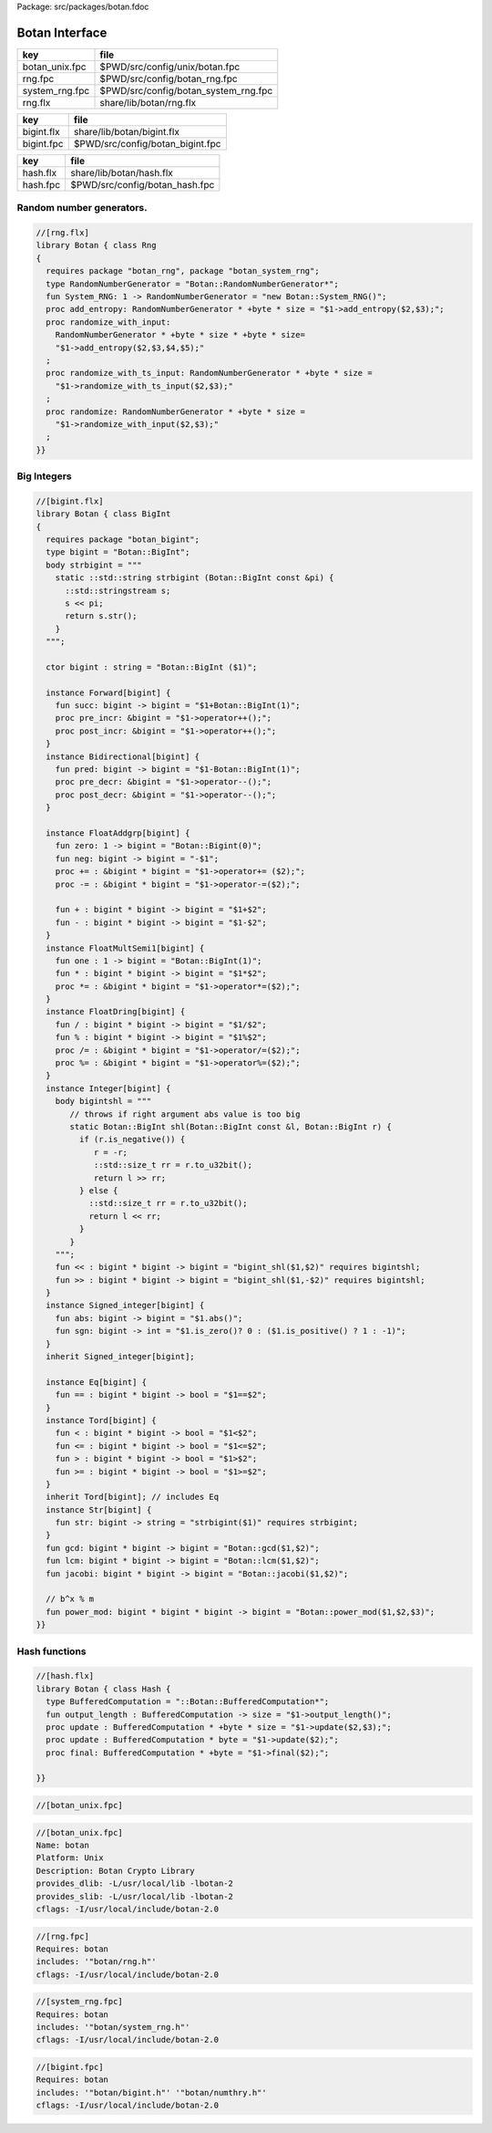 Package: src/packages/botan.fdoc


===============
Botan Interface
===============

============== ====================================
key            file                                 
============== ====================================
botan_unix.fpc $PWD/src/config/unix/botan.fpc       
rng.fpc        $PWD/src/config/botan_rng.fpc        
system_rng.fpc $PWD/src/config/botan_system_rng.fpc 
rng.flx        share/lib/botan/rng.flx              
============== ====================================

========== ================================
key        file                             
========== ================================
bigint.flx share/lib/botan/bigint.flx       
bigint.fpc $PWD/src/config/botan_bigint.fpc 
========== ================================

========== ==============================
key        file                           
========== ==============================
hash.flx   share/lib/botan/hash.flx       
hash.fpc   $PWD/src/config/botan_hash.fpc 
========== ==============================


Random number generators.
=========================


.. code-block:: felix

  //[rng.flx]
  library Botan { class Rng
  {
    requires package "botan_rng", package "botan_system_rng";
    type RandomNumberGenerator = "Botan::RandomNumberGenerator*";
    fun System_RNG: 1 -> RandomNumberGenerator = "new Botan::System_RNG()";
    proc add_entropy: RandomNumberGenerator * +byte * size = "$1->add_entropy($2,$3);";
    proc randomize_with_input: 
      RandomNumberGenerator * +byte * size * +byte * size=
      "$1->add_entropy($2,$3,$4,$5);"
    ;
    proc randomize_with_ts_input: RandomNumberGenerator * +byte * size = 
      "$1->randomize_with_ts_input($2,$3);"
    ;
    proc randomize: RandomNumberGenerator * +byte * size = 
      "$1->randomize_with_input($2,$3);"
    ;
  }}


Big Integers
============


.. code-block:: felix

  //[bigint.flx]
  library Botan { class BigInt
  {
    requires package "botan_bigint";
    type bigint = "Botan::BigInt";
    body strbigint = """
      static ::std::string strbigint (Botan::BigInt const &pi) {
        ::std::stringstream s;
        s << pi;
        return s.str();
      }
    """;
  
    ctor bigint : string = "Botan::BigInt ($1)";
  
    instance Forward[bigint] {
      fun succ: bigint -> bigint = "$1+Botan::BigInt(1)";
      proc pre_incr: &bigint = "$1->operator++();";
      proc post_incr: &bigint = "$1->operator++();";
    }
    instance Bidirectional[bigint] {
      fun pred: bigint -> bigint = "$1-Botan::BigInt(1)";
      proc pre_decr: &bigint = "$1->operator--();";
      proc post_decr: &bigint = "$1->operator--();";
    }
  
    instance FloatAddgrp[bigint] {
      fun zero: 1 -> bigint = "Botan::Bigint(0)";
      fun neg: bigint -> bigint = "-$1";
      proc += : &bigint * bigint = "$1->operator+= ($2);";
      proc -= : &bigint * bigint = "$1->operator-=($2);";
  
      fun + : bigint * bigint -> bigint = "$1+$2";
      fun - : bigint * bigint -> bigint = "$1-$2";
    }
    instance FloatMultSemi1[bigint] {
      fun one : 1 -> bigint = "Botan::BigInt(1)";
      fun * : bigint * bigint -> bigint = "$1*$2";
      proc *= : &bigint * bigint = "$1->operator*=($2);";
    }
    instance FloatDring[bigint] {
      fun / : bigint * bigint -> bigint = "$1/$2";
      fun % : bigint * bigint -> bigint = "$1%$2";
      proc /= : &bigint * bigint = "$1->operator/=($2);";
      proc %= : &bigint * bigint = "$1->operator%=($2);";
    }
    instance Integer[bigint] {
      body bigintshl = """
         // throws if right argument abs value is too big
         static Botan::BigInt shl(Botan::BigInt const &l, Botan::BigInt r) {
           if (r.is_negative()) {
              r = -r;
              ::std::size_t rr = r.to_u32bit();
              return l >> rr;
           } else {
             ::std::size_t rr = r.to_u32bit();
             return l << rr;
           }
         }
      """;
      fun << : bigint * bigint -> bigint = "bigint_shl($1,$2)" requires bigintshl; 
      fun >> : bigint * bigint -> bigint = "bigint_shl($1,-$2)" requires bigintshl; 
    }
    instance Signed_integer[bigint] {
      fun abs: bigint -> bigint = "$1.abs()";
      fun sgn: bigint -> int = "$1.is_zero()? 0 : ($1.is_positive() ? 1 : -1)";
    }
    inherit Signed_integer[bigint];
  
    instance Eq[bigint] {
      fun == : bigint * bigint -> bool = "$1==$2";
    }
    instance Tord[bigint] {
      fun < : bigint * bigint -> bool = "$1<$2";
      fun <= : bigint * bigint -> bool = "$1<=$2";
      fun > : bigint * bigint -> bool = "$1>$2";
      fun >= : bigint * bigint -> bool = "$1>=$2";
    }
    inherit Tord[bigint]; // includes Eq
    instance Str[bigint] {
      fun str: bigint -> string = "strbigint($1)" requires strbigint;
    }
    fun gcd: bigint * bigint -> bigint = "Botan::gcd($1,$2)";
    fun lcm: bigint * bigint -> bigint = "Botan::lcm($1,$2)";
    fun jacobi: bigint * bigint -> bigint = "Botan::jacobi($1,$2)";
  
    // b^x % m
    fun power_mod: bigint * bigint * bigint -> bigint = "Botan::power_mod($1,$2,$3)";
  }}
  


Hash functions
==============


.. code-block:: felix

  //[hash.flx]
  library Botan { class Hash {
    type BufferedComputation = "::Botan::BufferedComputation*";
    fun output_length : BufferedComputation -> size = "$1->output_length()";
    proc update : BufferedComputation * +byte * size = "$1->update($2,$3);";
    proc update : BufferedComputation * byte = "$1->update($2);";
    proc final: BufferedComputation * +byte = "$1->final($2);";
  
  }}


.. code-block:: fpc

  //[botan_unix.fpc]

.. code-block:: fpc

  //[botan_unix.fpc]
  Name: botan 
  Platform: Unix 
  Description: Botan Crypto Library 
  provides_dlib: -L/usr/local/lib -lbotan-2
  provides_slib: -L/usr/local/lib -lbotan-2
  cflags: -I/usr/local/include/botan-2.0


.. code-block:: fpc

  //[rng.fpc]
  Requires: botan
  includes: '"botan/rng.h"'
  cflags: -I/usr/local/include/botan-2.0



.. code-block:: fpc

  //[system_rng.fpc]
  Requires: botan
  includes: '"botan/system_rng.h"'
  cflags: -I/usr/local/include/botan-2.0


.. code-block:: fpc

  //[bigint.fpc]
  Requires: botan
  includes: '"botan/bigint.h"' '"botan/numthry.h"'
  cflags: -I/usr/local/include/botan-2.0





